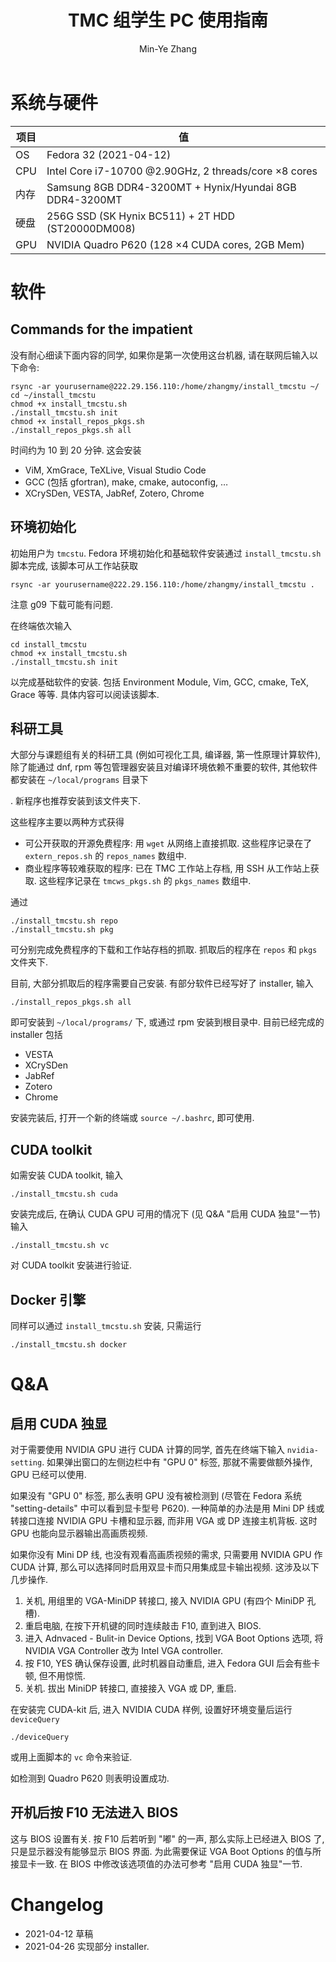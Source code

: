 #+TITLE: TMC 组学生 PC 使用指南
#+EMAIL: stevezhang@pku.edu.cn
#+AUTHOR: Min-Ye Zhang
#+STARTUP: content
#+ROAM_TAGS: Tips
#+CREATED: [2021-04-12 Mon 17:02]
#+LATEX_CLASS: article
#+LATEX_COMPILER: xelatex
#+OPTIONS: email:t f:t

#+LATEX: \clearpage

* 系统与硬件
#+NAME: TMCSTU 主机系统与主要硬件规格
#+ATTR_LATEX: :booktabs t
| 项目 | 值                                                          |
|------+-------------------------------------------------------------|
| OS   | Fedora 32 (2021-04-12)                                      |
| CPU  | Intel Core i7-10700 @2.90GHz, 2 threads/core \times 8 cores |
| 内存 | Samsung 8GB DDR4-3200MT +  Hynix/Hyundai 8GB DDR4-3200MT    |
| 硬盘 | 256G SSD (SK Hynix BC511) + 2T HDD (ST20000DM008)           |
| GPU  | NVIDIA Quadro P620 (128 \times 4 CUDA cores, 2GB Mem)       |

* 软件
** Commands for the impatient

没有耐心细读下面内容的同学, 如果你是第一次使用这台机器, 请在联网后输入以下命令:

#+begin_src shell
rsync -ar yourusername@222.29.156.110:/home/zhangmy/install_tmcstu ~/
cd ~/install_tmcstu
chmod +x install_tmcstu.sh
./install_tmcstu.sh init
chmod +x install_repos_pkgs.sh
./install_repos_pkgs.sh all
#+end_src

时间约为 10 到 20 分钟. 这会安装

- ViM, XmGrace, TeXLive, Visual Studio Code
- GCC (包括 gfortran), make, cmake, autoconfig, ...
- XCrySDen, VESTA, JabRef, Zotero, Chrome

** 环境初始化
初始用户为 =tmcstu=.
Fedora 环境初始化和基础软件安装通过 =install_tmcstu.sh= 脚本完成,
该脚本可从工作站获取
#+begin_src shell
rsync -ar yourusername@222.29.156.110:/home/zhangmy/install_tmcstu .
#+end_src
注意 g09 下载可能有问题.

在终端依次输入
#+begin_src shell
cd install_tmcstu
chmod +x install_tmcstu.sh
./install_tmcstu.sh init
#+end_src
以完成基础软件的安装.
包括 Environment Module, Vim, GCC, cmake, TeX, Grace 等等.
具体内容可以阅读该脚本.

** 科研工具
大部分与课题组有关的科研工具 (例如可视化工具, 编译器, 第一性原理计算软件),
除了能通过 dnf, rpm 等包管理器安装且对编译环境依赖不重要的软件, 其他软件都安装在 =~/local/programs= 目录下
#  , 并按照类型和编译器分门别类
.
新程序也推荐安装到该文件夹下.

这些程序主要以两种方式获得

- 可公开获取的开源免费程序: 用 =wget= 从网络上直接抓取.
  这些程序记录在了 =extern_repos.sh= 的 =repos_names= 数组中.
- 商业程序等较难获取的程序: 已在 TMC 工作站上存档, 用 SSH 从工作站上获取.
  这些程序记录在 =tmcws_pkgs.sh= 的 =pkgs_names= 数组中.

通过
#+begin_src shell
./install_tmcstu.sh repo
./install_tmcstu.sh pkg
#+end_src
可分别完成免费程序的下载和工作站存档的抓取.
抓取后的程序在 =repos= 和 =pkgs= 文件夹下.

目前, 大部分抓取后的程序需要自己安装. 有部分软件已经写好了 installer, 输入
#+begin_src shell
./install_repos_pkgs.sh all
#+end_src
即可安装到 =~/local/programs/= 下, 或通过 rpm 安装到根目录中.
目前已经完成的 installer 包括

- VESTA
- XCrySDen
- JabRef
- Zotero
- Chrome

安装完装后, 打开一个新的终端或 =source ~/.bashrc=, 即可使用.

** CUDA toolkit
如需安装 CUDA toolkit, 输入
#+begin_src shell
./install_tmcstu.sh cuda
#+end_src
安装完成后, 在确认 CUDA GPU 可用的情况下 (见 Q&A "启用 CUDA 独显"一节) 输入
#+begin_src shell
./install_tmcstu.sh vc
#+end_src
对 CUDA toolkit 安装进行验证.

** Docker 引擎
同样可以通过 =install_tmcstu.sh= 安装, 只需运行
#+begin_src shell
./install_tmcstu.sh docker
#+end_src

* Q&A
** 启用 CUDA 独显
对于需要使用 NVIDIA GPU 进行 CUDA 计算的同学, 首先在终端下输入 =nvidia-setting=.
如果弹出窗口的左侧边栏中有 "GPU 0" 标签, 那就不需要做额外操作, GPU 已经可以使用.

如果没有 "GPU 0" 标签, 那么表明 GPU 没有被检测到 (尽管在 Fedora 系统 "setting-details" 中可以看到显卡型号 P620).
一种简单的办法是用 Mini DP 线或转接口连接 NVIDIA GPU 卡槽和显示器, 而非用 VGA 或 DP 连接主机背板.
这时 GPU 也能向显示器输出高画质视频.

如果你没有 Mini DP 线, 也没有观看高画质视频的需求, 只需要用 NVIDIA GPU 作 CUDA 计算,
那么可以选择同时启用双显卡而只用集成显卡输出视频.
这涉及以下几步操作.

1. 关机, 用组里的 VGA-MiniDP 转接口, 接入 NVIDIA GPU (有四个 MiniDP 孔槽).
2. 重启电脑, 在按下开机键的同时连续敲击 F10, 直到进入 BIOS.
3. 进入 Adnvaced - Bulit-in Device Options, 找到 VGA Boot Options 选项, 将 NVIDIA VGA Controller 改为 Intel VGA controller.
4. 按 F10, YES 确认保存设置, 此时机器自动重启, 进入 Fedora GUI 后会有些卡顿, 但不用惊慌.
5. 关机. 拔出 MiniDP 转接口, 直接接入 VGA 或 DP, 重启.

在安装完 CUDA-kit 后, 进入 NVIDIA CUDA 样例, 设置好环境变量后运行 =deviceQuery=
#+begin_src shell
./deviceQuery
#+end_src
或用上面脚本的 =vc= 命令来验证.

如检测到 Quadro P620 则表明设置成功.

** 开机后按 F10 无法进入 BIOS
这与 BIOS 设置有关. 按 F10 后若听到 "嘟" 的一声, 那么实际上已经进入 BIOS 了, 只是显示器没有能够显示 BIOS 界面.
为此需要保证 VGA Boot Options 的值与所接显卡一致. 在 BIOS 中修改该选项值的办法可参考 "启用 CUDA 独显"一节.

* Changelog
- 2021-04-12 草稿
- 2021-04-26 实现部分 installer.

